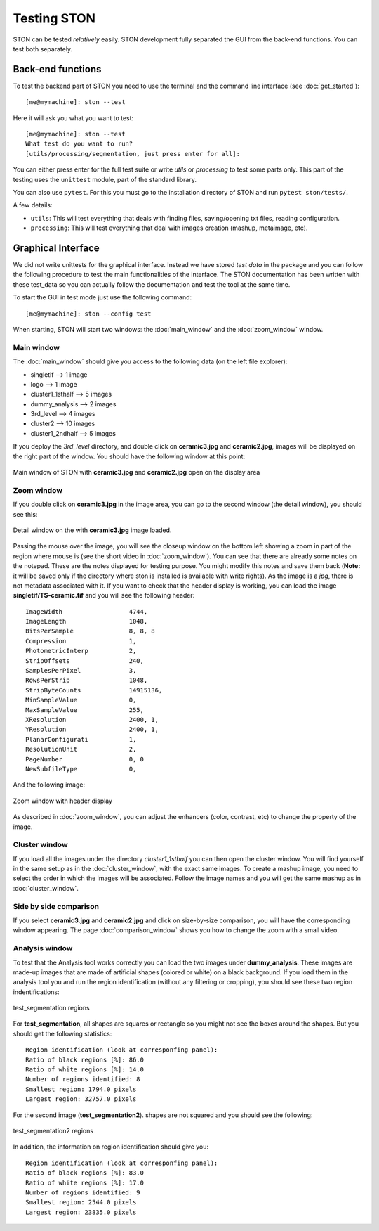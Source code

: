 Testing STON
============

STON can be tested *relatively* easily. STON development fully separated the GUI from the back-end functions.
You can test both separately. 

Back-end functions
------------------
To test the backend part of STON you need to use the terminal and the command line interface (see :doc:`get_started`)::

    [me@mymachine]: ston --test

Here it will ask you what you want to test::

    [me@mymachine]: ston --test
    What test do you want to run?
    [utils/processing/segmentation, just press enter for all]:

You can either press enter for the full test suite or write `utils` or `processing` to test some parts only. 
This part of the testing uses the ``unittest`` module, part of the standard library.


You can also use ``pytest``. For this you must go to the installation directory of STON and run ``pytest ston/tests/``.


A few details:

* ``utils``: This will test everything that deals with finding files, saving/opening txt files, reading configuration.
* ``processing``: This will test everything that deal with images creation (mashup, metaimage, etc). 


Graphical Interface
-------------------

We did not write unittests for the graphical interface. Instead we have stored *test data* in the package and you can follow the following procedure to test the main functionalities of the interface. The STON documentation has been written with these test_data so you can actually follow the documentation and test the tool at the same time. 

To start the GUI in test mode just use the following command::

    [me@mymachine]: ston --config test

When starting, STON will start two windows: the :doc:`main_window` and the :doc:`zoom_window` window.

Main window
^^^^^^^^^^^

The :doc:`main_window` should give you access to the following data (on the left file explorer):

* singletif --> 1 image
* logo --> 1 image 
* cluster1_1sthalf --> 5 images
* dummy_analysis --> 2 images
* 3rd_level --> 4 images
* cluster2 --> 10 images
* cluster1_2ndhalf --> 5 images

If you deploy the *3rd_level* directory, and double click on **ceramic3.jpg** and **ceramic2.jpg**, images will be displayed on the right part of the window. You should have the following window at this point:

.. figure:: /images/GUI/test_GUI_main_window.png
   :width: 700
   :align: center

   Main window of STON with **ceramic3.jpg** and **ceramic2.jpg** open on the display area

Zoom window
^^^^^^^^^^^

If you double click on **ceramic3.jpg** in the image area, you can go to the second window (the detail window), you should see this:

.. figure:: /images/GUI/test_GUI_detail_window.png
   :width: 700
   :align: center

   Detail window on the with **ceramic3.jpg** image loaded.


Passing the mouse over the image, you will see the closeup window on the bottom left showing a zoom in part of the region where mouse is (see the short video in :doc:`zoom_window`). You can see that there are already some notes on the notepad. These are the notes displayed for testing purpose. You might modify this notes and save them back (**Note:** it will be saved only if the directory where ston is installed is available with write rights).
As the image is a *jpg*, there is not metadata associated with it. If you want to check that the header display is working, you can load the image **singletif/TS-ceramic.tif** and you will see the following header::


    ImageWidth           	4744,
    ImageLength          	1048,
    BitsPerSample        	8, 8, 8
    Compression          	1,
    PhotometricInterp    	2,
    StripOffsets         	240,
    SamplesPerPixel      	3,
    RowsPerStrip         	1048,
    StripByteCounts      	14915136,
    MinSampleValue       	0,
    MaxSampleValue       	255,
    XResolution          	2400, 1,
    YResolution          	2400, 1,
    PlanarConfigurati    	1,
    ResolutionUnit       	2,
    PageNumber           	0, 0
    NewSubfileType       	0,


And the following image:

.. figure:: /images/zoom_window/testwithtif.png
   :width: 700
   :align: center

   Zoom window with header display

As described in :doc:`zoom_window`, you can adjust the enhancers (color, contrast, etc) to change the property of the image.


Cluster window
^^^^^^^^^^^^^^

If you load all the images under the directory *cluster1_1sthalf* you can then open the cluster window. You will find yourself in the same setup as in the :doc:`cluster_window`, with the exact same images. To create a mashup image, you need to select the order in which the images will be associated. Follow the image names and you will get the same mashup as in :doc:`cluster_window`. 


Side by side comparison
^^^^^^^^^^^^^^^^^^^^^^^
If you select  **ceramic3.jpg** and **ceramic2.jpg** and click on size-by-size comparison, you will have the corresponding window appearing. The page :doc:`comparison_window` shows you how to change the zoom with a small video.

Analysis window
^^^^^^^^^^^^^^^

To test that the Analysis tool works correctly you can load the two images under **dummy_analysis**. These images are made-up images that are made of artificial shapes (colored or white) on a black background.
If you load them in the analysis tool you and run the region identification (without any filtering or cropping), you should see these two region indentifications:

.. figure:: images/Analysis/square_with_regions.png
   :width: 700
   :align: center

   test_segmentation regions



For **test_segmentation**, all shapes are squares or rectangle so you might not see the boxes around the shapes. But you should get the following statistics::

    Region identification (look at corresponfing panel):
    Ratio of black regions [%]: 86.0
    Ratio of white regions [%]: 14.0
    Number of regions identified: 8
    Smallest region: 1794.0 pixels
    Largest region: 32757.0 pixels 

For the second image (**test_segmentation2**). shapes are not squared and you should see the following:

.. figure:: images/Analysis/bananas_with_regions.png
   :width: 700
   :align: center

   test_segmentation2 regions

In addition, the information on region identification should give you::

    Region identification (look at corresponfing panel):
    Ratio of black regions [%]: 83.0
    Ratio of white regions [%]: 17.0
    Number of regions identified: 9
    Smallest region: 2544.0 pixels
    Largest region: 23835.0 pixels
